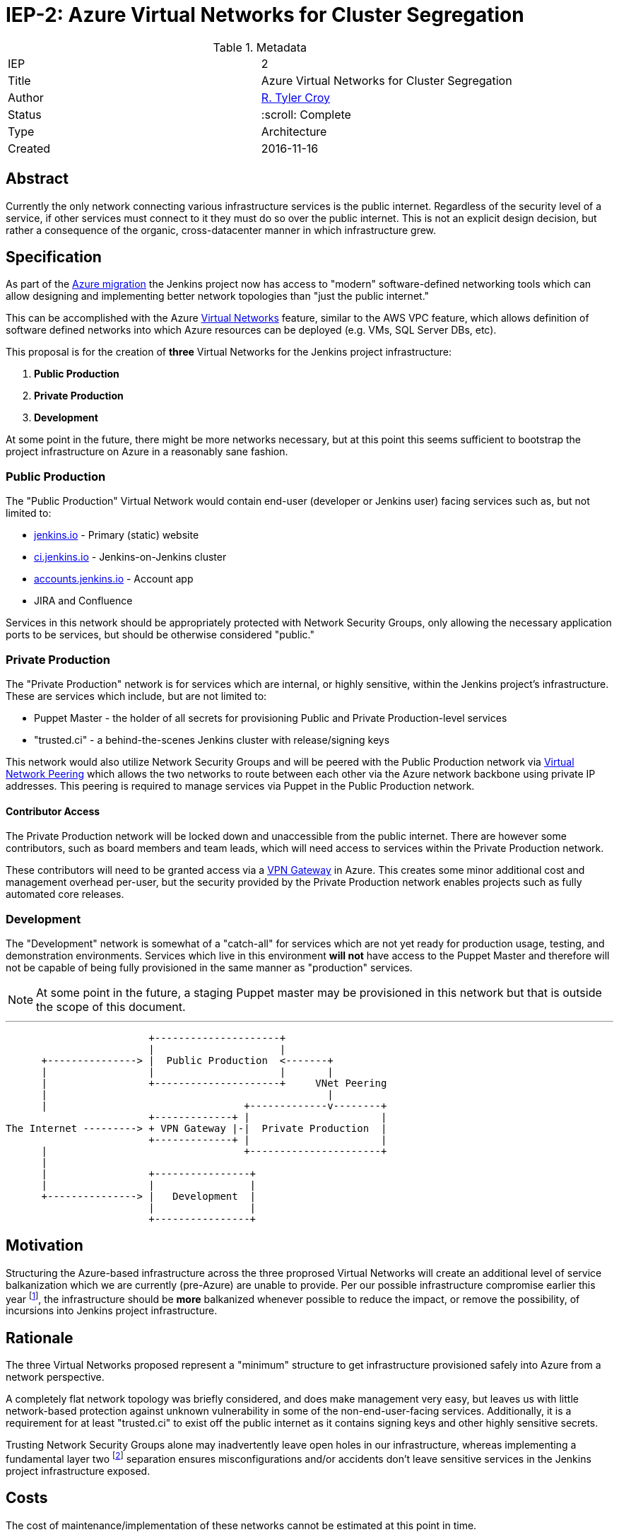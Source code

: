ifdef::env-github[]
:tip-caption: :bulb:
:note-caption: :information_source:
:important-caption: :heavy_exclamation_mark:
:caution-caption: :fire:
:warning-caption: :warning:
endif::[]

= IEP-2: Azure Virtual Networks for Cluster Segregation

:toc:

.Metadata
[cols="2"]
|===
| IEP
| 2

| Title
| Azure Virtual Networks for Cluster Segregation

| Author
| link:https://github.com/rtyler[R. Tyler Croy]

| Status
| :scroll: Complete

| Type
| Architecture

| Created
| 2016-11-16
|===


== Abstract

Currently the only network connecting various infrastructure services is the
public internet. Regardless of the security level of a service, if other
services must connect to it they must do so over the public internet. This is
not an explicit design decision, but rather a consequence of the organic,
cross-datacenter manner in which infrastructure grew.


== Specification

As part of the
link:https://wiki.jenkins-ci.org/display/JENKINS/Azure+Migration+Project+Plan[Azure migration]
the Jenkins project now has access to "modern" software-defined networking
tools which can allow designing and implementing better network topologies than
"just the public internet."

This can be accomplished with the Azure
link:https://docs.microsoft.com/en-us/azure/virtual-network/virtual-networks-overview[Virtual Networks]
feature, similar to the AWS VPC feature, which allows definition of software
defined networks into which Azure resources can be deployed (e.g. VMs, SQL
Server DBs, etc).

This proposal is for the creation of *three* Virtual Networks for the Jenkins
project infrastructure:


. *Public Production*
. *Private Production*
. *Development*

At some point in the future, there might be more networks necessary, but at
this point this seems sufficient to bootstrap the project infrastructure on
Azure in a reasonably sane fashion.

=== Public Production

The "Public Production" Virtual Network would contain end-user (developer or
Jenkins user) facing services such as, but not limited to:

* link:https://jenkins.io[jenkins.io] - Primary (static) website
* link:https://ci.jenkins.io[ci.jenkins.io] - Jenkins-on-Jenkins cluster
* link:https://accounts.jenkins.io[accounts.jenkins.io] - Account app
* JIRA and Confluence

Services in this network should be appropriately protected with
Network Security Groups, only allowing the necessary application ports to be
services, but should be otherwise considered "public."


=== Private Production

The "Private Production" network is for services which are internal, or highly
sensitive, within the Jenkins project's infrastructure. These are services
which include, but are not limited to:

* Puppet Master - the holder of all secrets for provisioning Public and Private
  Production-level services
* "trusted.ci" - a behind-the-scenes Jenkins cluster with release/signing keys

This network would also utilize Network Security Groups and will be peered with
the Public Production network via
link:https://docs.microsoft.com/en-us/azure/virtual-network/virtual-network-peering-overview[Virtual Network Peering]
which allows the two networks to route between each other via the Azure network
backbone using private IP addresses. This peering is required to manage
services via Puppet in the Public Production network.


==== Contributor Access

The Private Production network will be locked down and unaccessible from the
public internet. There are however some contributors, such as board members and
team leads, which will need access to services within the Private Production
network.

These contributors will need to be granted access via a
link:https://docs.microsoft.com/en-us/azure/vpn-gateway/vpn-gateway-about-vpngateways#point-to-site[VPN Gateway]
in Azure. This creates some minor additional cost and management overhead
per-user, but the security provided by the Private Production network enables
projects such as fully automated core releases.


=== Development

The "Development" network is somewhat of a "catch-all" for services which are
not yet ready for production usage, testing, and demonstration environments.
Services which live in this environment *will not* have access to the Puppet
Master and therefore will not be capable of being fully provisioned in the
same manner as "production" services.


NOTE: At some point in the future, a staging Puppet master may be provisioned in this
network but that is outside the scope of this document.



---

[source]
----
                        +---------------------+
                        |                     |
      +---------------> |  Public Production  <-------+
      |                 |                     |       |
      |                 +---------------------+     VNet Peering
      |                                               |
      |                                 +-------------v--------+
                        +-------------+ |                      |
The Internet ---------> + VPN Gateway |-|  Private Production  |
                        +-------------+ |                      |
      |                                 +----------------------+
      |
      |                 +----------------+
      |                 |                |
      +---------------> |   Development  |
                        |                |
                        +----------------+
----


== Motivation


Structuring the Azure-based infrastructure across the three proprosed Virtual
Networks will create an additional level of service balkanization which we are
currently (pre-Azure) are unable to provide. Per our possible infrastructure
compromise earlier this year
footnote:[https://jenkins.io/blog/2016/04/22/possible-infra-compromise/],
the infrastructure should be *more* balkanized whenever possible to reduce
the impact, or remove the possibility, of incursions into Jenkins project
infrastructure.


== Rationale


The three Virtual Networks proposed represent a "minimum" structure to get
infrastructure provisioned safely into Azure from a network perspective.

A completely flat network topology was briefly considered, and does make
management very easy, but leaves us with little network-based protection
against unknown vulnerability in some of the non-end-user-facing services.
Additionally, it is a requirement for at least "trusted.ci" to exist off the
public internet as it contains signing keys and other highly sensitive secrets.

Trusting Network Security Groups alone may inadvertently leave open holes in
our infrastructure, whereas implementing a fundamental layer two
footnote:[https://en.wikipedia.org/wiki/OSI_model#Layer_2:_Data_Link_Layer]
separation ensures misconfigurations and/or accidents don't leave sensitive
services in the Jenkins project infrastructure exposed.



== Costs

The cost of maintenance/implementation of these networks cannot be estimated at
this point in time.

The monetary cost only plays a factor when routing traffic between two
networks, which would would be:

[cols=2]
|===
| Inbound data transfer
| $0.01 per GB

| Outbound data transfer
| $0.01 per GB
|===

link:https://azure.microsoft.com/en-us/pricing/details/virtual-network/[source]


== Reference implementation

As of right now there is no reference implementation of the various Virtual
Networks.
